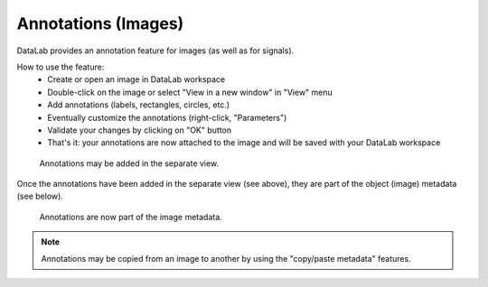.. _ref-to-image-annotations:

Annotations (Images)
====================

DataLab provides an annotation feature for images (as well as for signals).

.. image:: /images/annotations/view_menu_entry.png

How to use the feature:
  - Create or open an image in DataLab workspace
  - Double-click on the image or select "View in a new window" in "View" menu
  - Add annotations (labels, rectangles, circles, etc.)
  - Eventually customize the annotations (right-click, "Parameters")
  - Validate your changes by clicking on "OK" button
  - That's it: your annotations are now attached to the image
    and will be saved with your DataLab workspace

.. figure:: /images/annotations/image_annotations1.png

    Annotations may be added in the separate view.

Once the annotations have been added in the separate view (see above),
they are part of the object (image) metadata (see below).

.. figure:: /images/annotations/image_annotations2.png

    Annotations are now part of the image metadata.

.. note::
    Annotations may be copied from an image to another by using the
    "copy/paste metadata" features.
